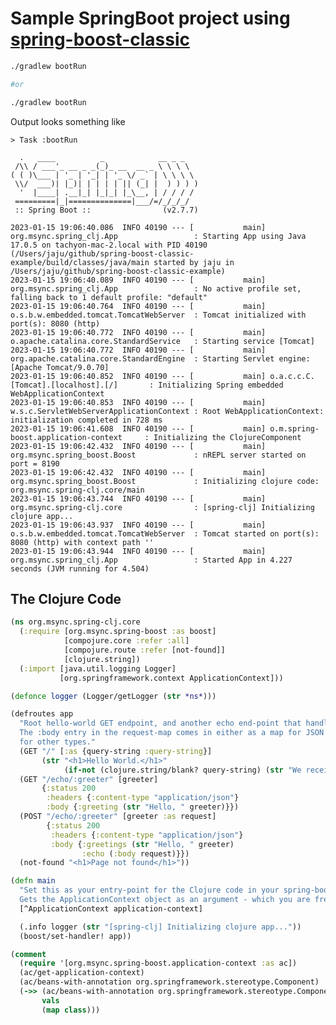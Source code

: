 * Sample SpringBoot project using [[https://github.com/jaju/spring-boost-classic][spring-boost-classic]]

#+begin_src bash
./gradlew bootRun

#or

./gradlew bootRun
#+end_src


Output looks something like
#+begin_example
> Task :bootRun

  .   ____          _            __ _ _
 /\\ / ___'_ __ _ _(_)_ __  __ _ \ \ \ \
( ( )\___ | '_ | '_| | '_ \/ _` | \ \ \ \
 \\/  ___)| |_)| | | | | || (_| |  ) ) ) )
  '  |____| .__|_| |_|_| |_\__, | / / / /
 =========|_|==============|___/=/_/_/_/
 :: Spring Boot ::                (v2.7.7)

2023-01-15 19:06:40.086  INFO 40190 --- [           main] org.msync.spring_clj.App                 : Starting App using Java 17.0.5 on tachyon-mac-2.local with PID 40190 (/Users/jaju/github/spring-boost-classic-example/build/classes/java/main started by jaju in /Users/jaju/github/spring-boost-classic-example)
2023-01-15 19:06:40.089  INFO 40190 --- [           main] org.msync.spring_clj.App                 : No active profile set, falling back to 1 default profile: "default"
2023-01-15 19:06:40.764  INFO 40190 --- [           main] o.s.b.w.embedded.tomcat.TomcatWebServer  : Tomcat initialized with port(s): 8080 (http)
2023-01-15 19:06:40.772  INFO 40190 --- [           main] o.apache.catalina.core.StandardService   : Starting service [Tomcat]
2023-01-15 19:06:40.772  INFO 40190 --- [           main] org.apache.catalina.core.StandardEngine  : Starting Servlet engine: [Apache Tomcat/9.0.70]
2023-01-15 19:06:40.852  INFO 40190 --- [           main] o.a.c.c.C.[Tomcat].[localhost].[/]       : Initializing Spring embedded WebApplicationContext
2023-01-15 19:06:40.853  INFO 40190 --- [           main] w.s.c.ServletWebServerApplicationContext : Root WebApplicationContext: initialization completed in 728 ms
2023-01-15 19:06:41.608  INFO 40190 --- [           main] o.m.spring-boost.application-context     : Initializing the ClojureComponent
2023-01-15 19:06:42.432  INFO 40190 --- [           main] org.msync.spring_boost.Boost             : nREPL server started on port = 8190
2023-01-15 19:06:42.432  INFO 40190 --- [           main] org.msync.spring_boost.Boost             : Initializing clojure code: org.msync.spring-clj.core/main
2023-01-15 19:06:43.744  INFO 40190 --- [           main] org.msync.spring-clj.core                : [spring-clj] Initializing clojure app...
2023-01-15 19:06:43.937  INFO 40190 --- [           main] o.s.b.w.embedded.tomcat.TomcatWebServer  : Tomcat started on port(s): 8080 (http) with context path ''
2023-01-15 19:06:43.944  INFO 40190 --- [           main] org.msync.spring_clj.App                 : Started App in 4.227 seconds (JVM running for 4.504)
#+end_example

** The Clojure Code
#+begin_src clojure :tangle src/main/clojure/org/msync/spring_clj/core.clj :comments link
(ns org.msync.spring-clj.core
  (:require [org.msync.spring-boost :as boost]
            [compojure.core :refer :all]
            [compojure.route :refer [not-found]]
            [clojure.string])
  (:import [java.util.logging Logger]
           [org.springframework.context ApplicationContext]))

(defonce logger (Logger/getLogger (str *ns*)))

(defroutes app
  "Root hello-world GET endpoint, and another echo end-point that handles both GET and POST.
  The :body entry in the request-map comes in either as a map for JSON requests, or as a String
  for other types."
  (GET "/" [:as {query-string :query-string}]
       (str "<h1>Hello World.</h1>"
            (if-not (clojure.string/blank? query-string) (str "We received a query-string " query-string))))
  (GET "/echo/:greeter" [greeter]
       {:status 200
        :headers {:content-type "application/json"}
        :body {:greeting (str "Hello, " greeter)}})
  (POST "/echo/:greeter" [greeter :as request]
        {:status 200
         :headers {:content-type "application/json"}
         :body {:greetings (str "Hello, " greeter)
                :echo (:body request)}})
  (not-found "<h1>Page not found</h1>"))

(defn main
  "Set this as your entry-point for the Clojure code in your spring-boot app.
  Gets the ApplicationContext object as an argument - which you are free to ignore or use."
  [^ApplicationContext application-context]

  (.info logger (str "[spring-clj] Initializing clojure app..."))
  (boost/set-handler! app))

(comment
  (require '[org.msync.spring-boost.application-context :as ac])
  (ac/get-application-context)
  (ac/beans-with-annotation org.springframework.stereotype.Component)
  (->> (ac/beans-with-annotation org.springframework.stereotype.Component)
       vals
       (map class)))
#+end_src

